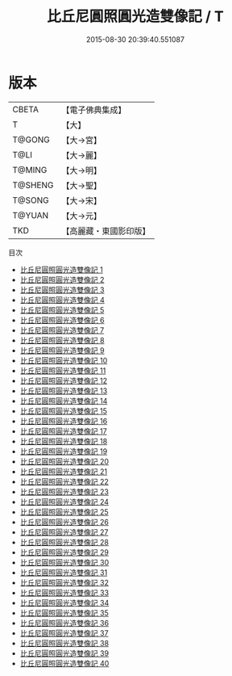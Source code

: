 #+TITLE: 比丘尼圓照圓光造雙像記 / T

#+DATE: 2015-08-30 20:39:40.551087
* 版本
 |     CBETA|【電子佛典集成】|
 |         T|【大】     |
 |    T@GONG|【大→宮】   |
 |      T@LI|【大→麗】   |
 |    T@MING|【大→明】   |
 |   T@SHENG|【大→聖】   |
 |    T@SONG|【大→宋】   |
 |    T@YUAN|【大→元】   |
 |       TKD|【高麗藏・東國影印版】|
目次
 - [[file:KR6k0006_001.txt][比丘尼圓照圓光造雙像記 1]]
 - [[file:KR6k0006_002.txt][比丘尼圓照圓光造雙像記 2]]
 - [[file:KR6k0006_003.txt][比丘尼圓照圓光造雙像記 3]]
 - [[file:KR6k0006_004.txt][比丘尼圓照圓光造雙像記 4]]
 - [[file:KR6k0006_005.txt][比丘尼圓照圓光造雙像記 5]]
 - [[file:KR6k0006_006.txt][比丘尼圓照圓光造雙像記 6]]
 - [[file:KR6k0006_007.txt][比丘尼圓照圓光造雙像記 7]]
 - [[file:KR6k0006_008.txt][比丘尼圓照圓光造雙像記 8]]
 - [[file:KR6k0006_009.txt][比丘尼圓照圓光造雙像記 9]]
 - [[file:KR6k0006_010.txt][比丘尼圓照圓光造雙像記 10]]
 - [[file:KR6k0006_011.txt][比丘尼圓照圓光造雙像記 11]]
 - [[file:KR6k0006_012.txt][比丘尼圓照圓光造雙像記 12]]
 - [[file:KR6k0006_013.txt][比丘尼圓照圓光造雙像記 13]]
 - [[file:KR6k0006_014.txt][比丘尼圓照圓光造雙像記 14]]
 - [[file:KR6k0006_015.txt][比丘尼圓照圓光造雙像記 15]]
 - [[file:KR6k0006_016.txt][比丘尼圓照圓光造雙像記 16]]
 - [[file:KR6k0006_017.txt][比丘尼圓照圓光造雙像記 17]]
 - [[file:KR6k0006_018.txt][比丘尼圓照圓光造雙像記 18]]
 - [[file:KR6k0006_019.txt][比丘尼圓照圓光造雙像記 19]]
 - [[file:KR6k0006_020.txt][比丘尼圓照圓光造雙像記 20]]
 - [[file:KR6k0006_021.txt][比丘尼圓照圓光造雙像記 21]]
 - [[file:KR6k0006_022.txt][比丘尼圓照圓光造雙像記 22]]
 - [[file:KR6k0006_023.txt][比丘尼圓照圓光造雙像記 23]]
 - [[file:KR6k0006_024.txt][比丘尼圓照圓光造雙像記 24]]
 - [[file:KR6k0006_025.txt][比丘尼圓照圓光造雙像記 25]]
 - [[file:KR6k0006_026.txt][比丘尼圓照圓光造雙像記 26]]
 - [[file:KR6k0006_027.txt][比丘尼圓照圓光造雙像記 27]]
 - [[file:KR6k0006_028.txt][比丘尼圓照圓光造雙像記 28]]
 - [[file:KR6k0006_029.txt][比丘尼圓照圓光造雙像記 29]]
 - [[file:KR6k0006_030.txt][比丘尼圓照圓光造雙像記 30]]
 - [[file:KR6k0006_031.txt][比丘尼圓照圓光造雙像記 31]]
 - [[file:KR6k0006_032.txt][比丘尼圓照圓光造雙像記 32]]
 - [[file:KR6k0006_033.txt][比丘尼圓照圓光造雙像記 33]]
 - [[file:KR6k0006_034.txt][比丘尼圓照圓光造雙像記 34]]
 - [[file:KR6k0006_035.txt][比丘尼圓照圓光造雙像記 35]]
 - [[file:KR6k0006_036.txt][比丘尼圓照圓光造雙像記 36]]
 - [[file:KR6k0006_037.txt][比丘尼圓照圓光造雙像記 37]]
 - [[file:KR6k0006_038.txt][比丘尼圓照圓光造雙像記 38]]
 - [[file:KR6k0006_039.txt][比丘尼圓照圓光造雙像記 39]]
 - [[file:KR6k0006_040.txt][比丘尼圓照圓光造雙像記 40]]
